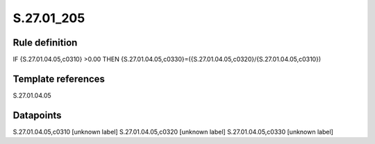 ===========
S.27.01_205
===========

Rule definition
---------------

IF {S.27.01.04.05,c0310} >0.00 THEN {S.27.01.04.05,c0330}=({S.27.01.04.05,c0320}/{S.27.01.04.05,c0310})


Template references
-------------------

S.27.01.04.05

Datapoints
----------

S.27.01.04.05,c0310 [unknown label]
S.27.01.04.05,c0320 [unknown label]
S.27.01.04.05,c0330 [unknown label]


